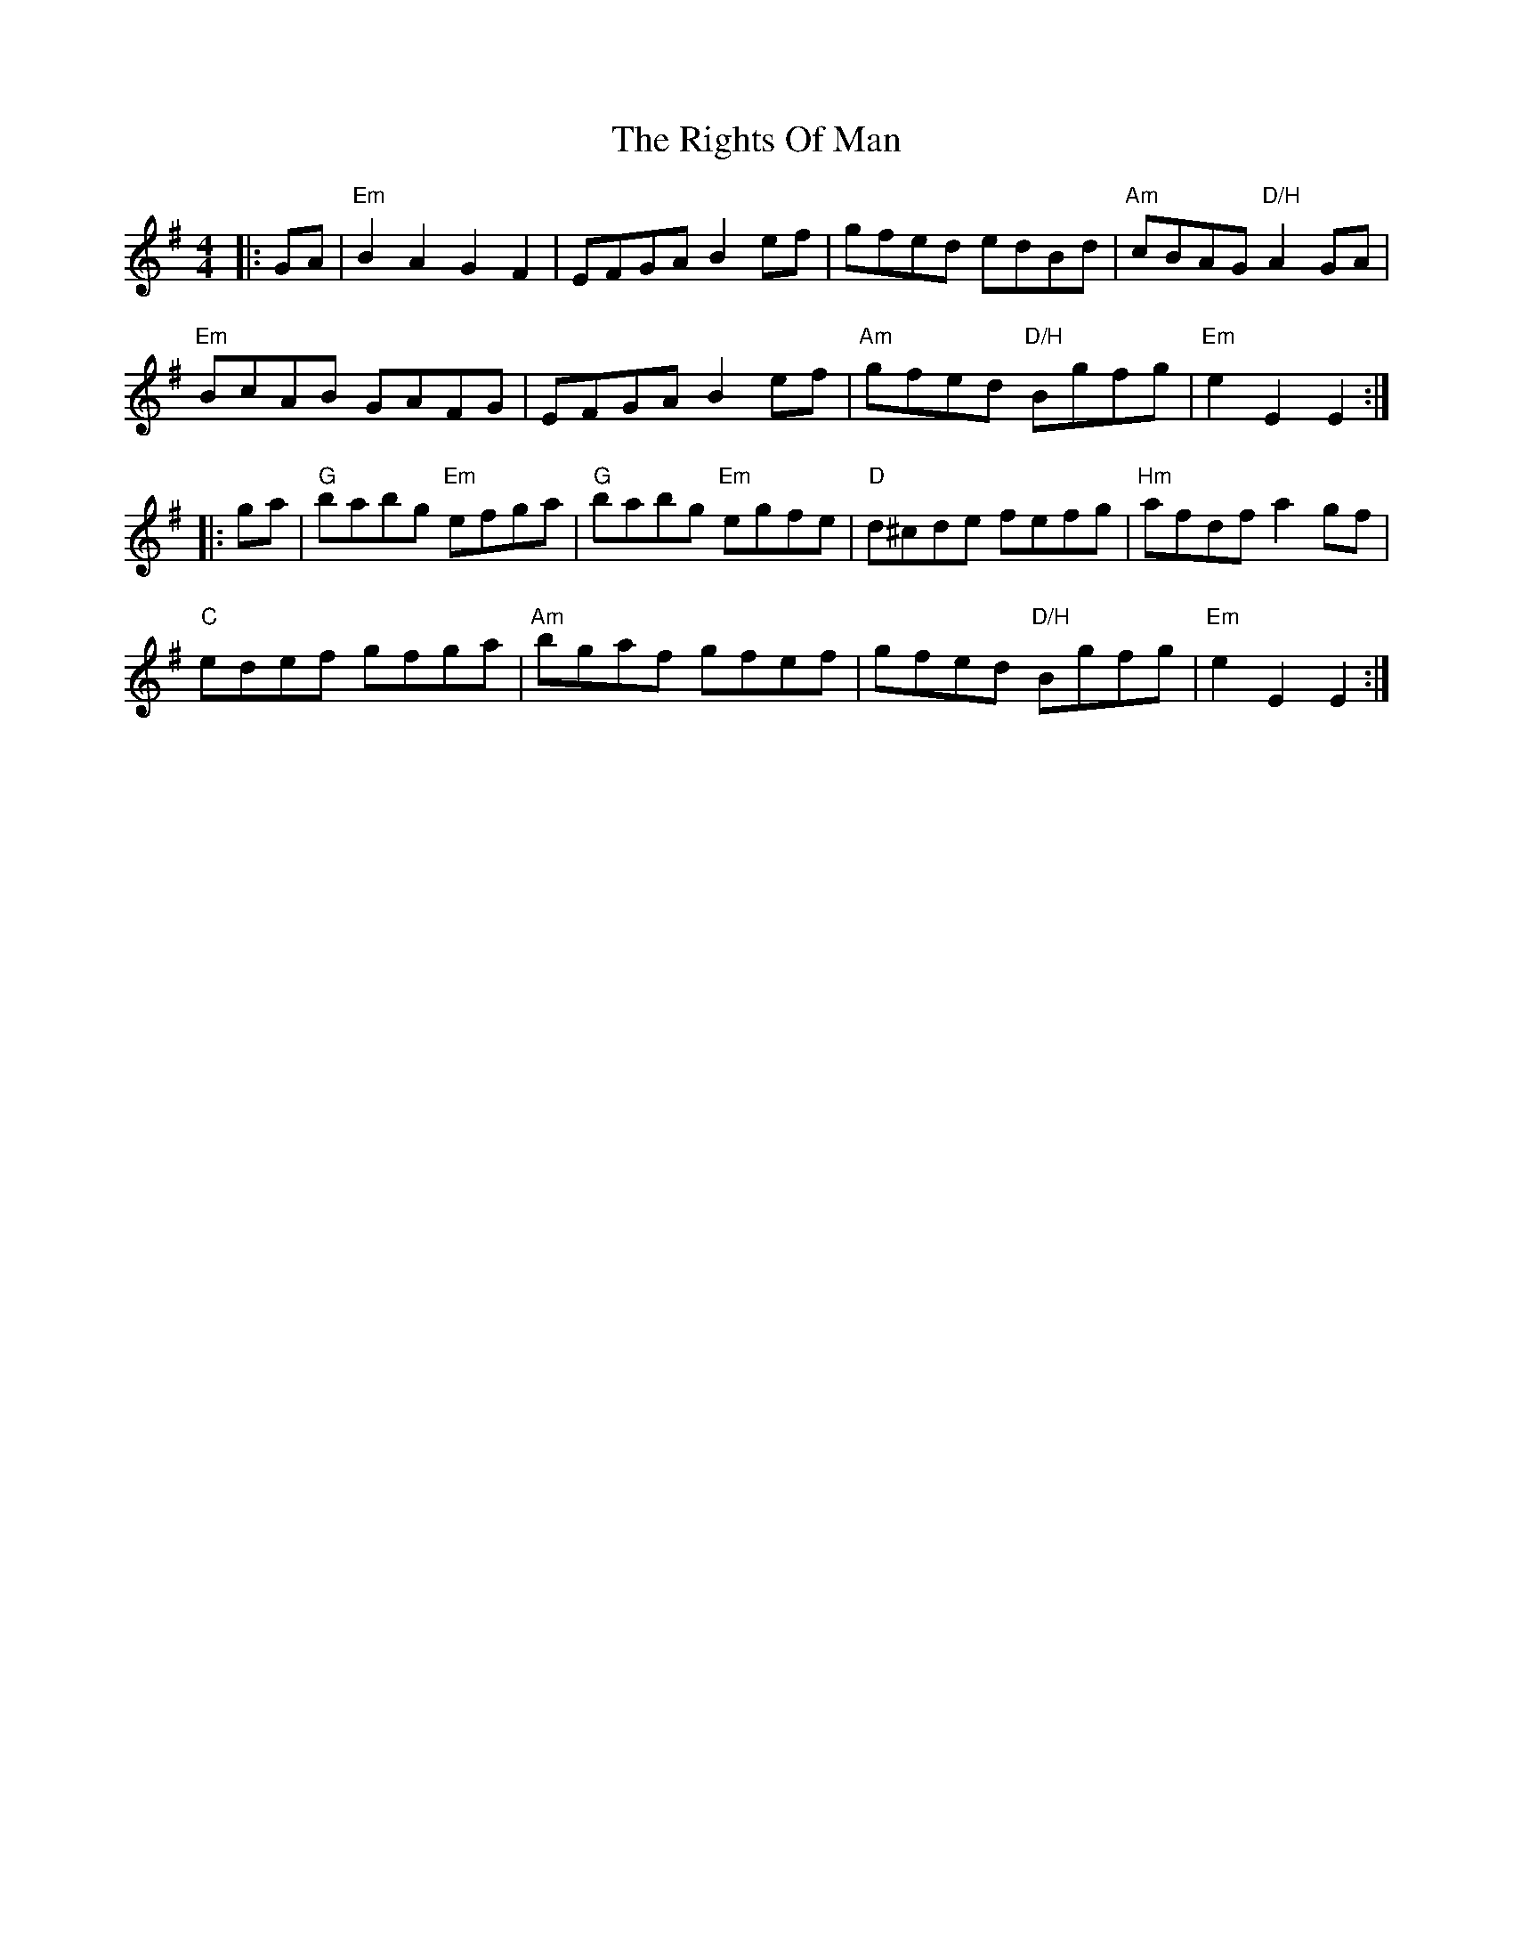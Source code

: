 X: 34511
T: Rights Of Man, The
R: hornpipe
M: 4/4
K: Eminor
|:GA|"Em"B2A2 G2F2|EFGA B2ef|gfed edBd|"Am"cBAG "D/H"A2GA|
"Em"BcAB GAFG|EFGA B2ef|"Am"gfed "D/H"Bgfg|"Em"e2 E2 E2:|
|:ga|"G"babg "Em"efga|"G"babg "Em"egfe|"D"d^cde fefg|"Hm"afdf a2gf|
"C"edef gfga|"Am"bgaf gfef|gfed "D/H"Bgfg|"Em"e2 E2 E2:|

